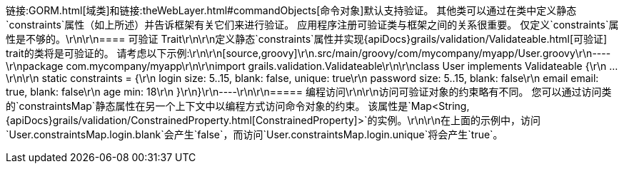 链接:GORM.html[域类]和链接:theWebLayer.html#commandObjects[命令对象]默认支持验证。 其他类可以通过在类中定义静态`constraints`属性（如上所述）并告诉框架有关它们来进行验证。 应用程序注册可验证类与框架之间的关系很重要。 仅定义`constraints`属性是不够的。\r\n\r\n==== 可验证 Trait\r\n\r\n定义静态`constraints`属性并实现{apiDocs}grails/validation/Validateable.html[可验证] trait的类将是可验证的。 请考虑以下示例:\r\n\r\n[source,groovy]\r\n.src/main/groovy/com/mycompany/myapp/User.groovy\r\n----\r\npackage com.mycompany/myapp\r\n\r\nimport grails.validation.Validateable\r\n\r\nclass User implements Validateable {\r\n    ...\r\n\r\n    static constraints = {\r\n        login size: 5..15, blank: false, unique: true\r\n        password size: 5..15, blank: false\r\n        email email: true, blank: false\r\n        age min: 18\r\n    }\r\n}\r\n----\r\n\r\n===== 编程访问\r\n\r\n访问可验证对象的约束略有不同。 您可以通过访问类的`constraintsMap`静态属性在另一个上下文中以编程方式访问命令对象的约束。 该属性是`Map<String, {apiDocs}grails/validation/ConstrainedProperty.html[ConstrainedProperty]>`的实例。\r\n\r\n在上面的示例中，访问`User.constraintsMap.login.blank`会产生`false`，而访问`User.constraintsMap.login.unique`将会产生`true`。